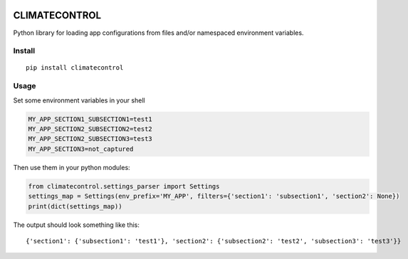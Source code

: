 |Build Status| |Coverage Status|


CLIMATECONTROL
==============

Python library for loading app configurations from files and/or
namespaced environment variables.


Install
-------

::

    pip install climatecontrol


Usage
-----

Set some environment variables in your shell

.. code:: sh

    MY_APP_SECTION1_SUBSECTION1=test1
    MY_APP_SECTION2_SUBSECTION2=test2
    MY_APP_SECTION2_SUBSECTION3=test3
    MY_APP_SECTION3=not_captured

Then use them in your python modules:

.. code:: python

    from climatecontrol.settings_parser import Settings
    settings_map = Settings(env_prefix='MY_APP', filters={'section1': 'subsection1', 'section2': None})
    print(dict(settings_map))

The output should look something like this:

::

    {'section1': {'subsection1': 'test1'}, 'section2': {'subsection2': 'test2', 'subsection3': 'test3'}}


.. |Build Status| image:: https://travis-ci.org/daviskirk/climatecontrol.svg?branch=master
   :target: https://travis-ci.org/daviskirk/climatecontrol
.. |Coverage Status| image:: https://coveralls.io/repos/github/daviskirk/climatecontrol/badge.svg?branch=master
   :target: https://coveralls.io/github/daviskirk/climatecontrol?branch=master
